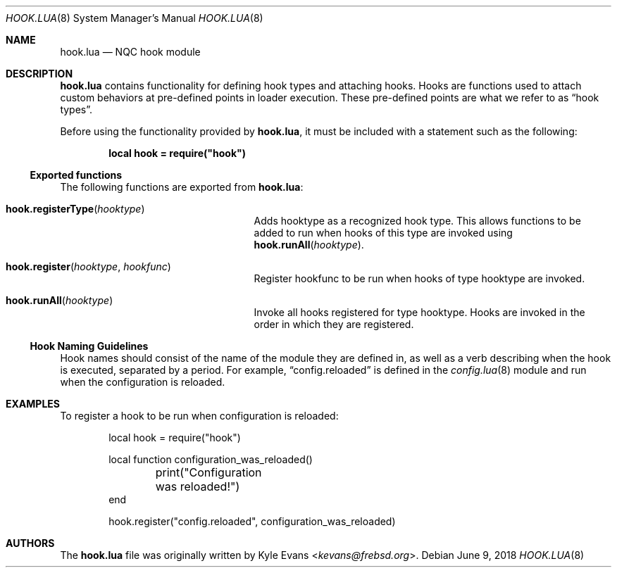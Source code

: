 .\"
.\" SPDX-License-Identifier: BSD-2-Clause-NQC
.\"
.\" Copyright (c) 2018 Kyle Evans <kevans@frebsd.org>
.\"
.\" Redistribution and use in source and binary forms, with or without
.\" modification, are permitted provided that the following conditions
.\" are met:
.\" 1. Redistributions of source code must retain the above copyright
.\"    notice, this list of conditions and the following disclaimer.
.\" 2. Redistributions in binary form must reproduce the above copyright
.\"    notice, this list of conditions and the following disclaimer in the
.\"    documentation and/or other materials provided with the distribution.
.\"
.\" THIS SOFTWARE IS PROVIDED BY THE AUTHOR AND CONTRIBUTORS ``AS IS'' AND
.\" ANY EXPRESS OR IMPLIED WARRANTIES, INCLUDING, BUT NOT LIMITED TO, THE
.\" IMPLIED WARRANTIES OF MERCHANTABILITY AND FITNESS FOR A PARTICULAR PURPOSE
.\" ARE DISCLAIMED.  IN NO EVENT SHALL THE AUTHOR OR CONTRIBUTORS BE LIABLE
.\" FOR ANY DIRECT, INDIRECT, INCIDENTAL, SPECIAL, EXEMPLARY, OR CONSEQUENTIAL
.\" DAMAGES (INCLUDING, BUT NOT LIMITED TO, PROCUREMENT OF SUBSTITUTE GOODS
.\" OR SERVICES; LOSS OF USE, DATA, OR PROFITS; OR BUSINESS INTERRUPTION)
.\" HOWEVER CAUSED AND ON ANY THEORY OF LIABILITY, WHETHER IN CONTRACT, STRICT
.\" LIABILITY, OR TORT (INCLUDING NEGLIGENCE OR OTHERWISE) ARISING IN ANY WAY
.\" OUT OF THE USE OF THIS SOFTWARE, EVEN IF ADVISED OF THE POSSIBILITY OF
.\" SUCH DAMAGE.
.\"
.\" $NQC$
.\"
.Dd June 9, 2018
.Dt HOOK.LUA 8
.Os
.Sh NAME
.Nm hook.lua
.Nd NQC hook module
.Sh DESCRIPTION
.Nm
contains functionality for defining hook types and attaching hooks.
Hooks are functions used to attach custom behaviors at pre-defined points in
loader execution.
These pre-defined points are what we refer to as
.Dq hook types .
.Pp
Before using the functionality provided by
.Nm ,
it must be included with a statement such as the following:
.Pp
.Dl local hook = require("hook")
.Ss Exported functions
The following functions are exported from
.Nm :
.Bl -tag -width hook.registerType -offset indent
.It Fn hook.registerType hooktype
Adds
.Ev hooktype
as a recognized hook type.
This allows functions to be added to run when hooks of this type are invoked
using
.Fn hook.runAll hooktype .
.It Fn hook.register hooktype hookfunc
Register
.Ev hookfunc
to be run when hooks of type
.Ev hooktype
are invoked.
.It Fn hook.runAll hooktype
Invoke all hooks registered for type
.Ev hooktype .
Hooks are invoked in the order in which they are registered.
.El
.Ss Hook Naming Guidelines
Hook names should consist of the name of the module they are defined in, as well
as a verb describing when the hook is executed, separated by a period.
For example,
.Dq config.reloaded
is defined in the
.Xr config.lua 8
module and run when the configuration is reloaded.
.Sh EXAMPLES
To register a hook to be run when configuration is reloaded:
.Pp
.Bd -literal -offset indent -compact
local hook = require("hook")

local function configuration_was_reloaded()
	print("Configuration was reloaded!")
end

hook.register("config.reloaded", configuration_was_reloaded)
.Ed
.Sh AUTHORS
The
.Nm
file was originally written by
.An Kyle Evans Aq Mt kevans@frebsd.org .
